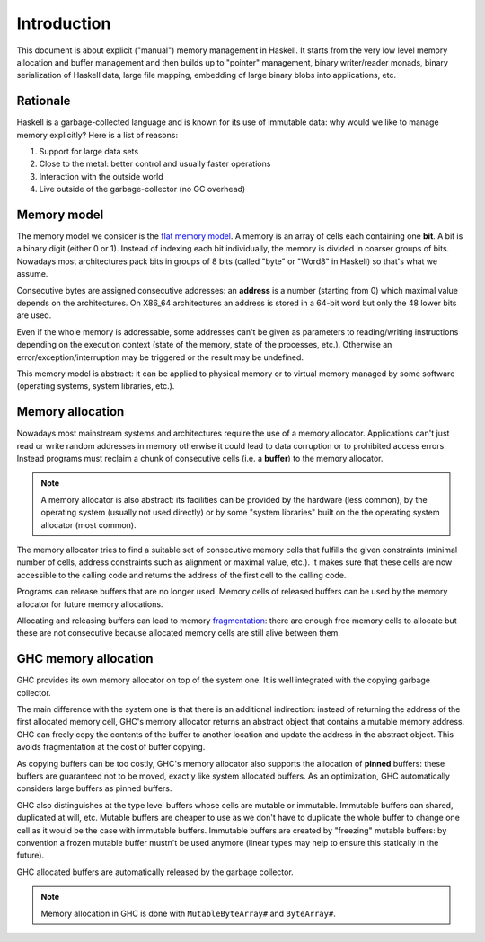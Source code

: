 ==============================================================================
Introduction
==============================================================================

This document is about explicit ("manual") memory management in Haskell. It
starts from the very low level memory allocation and buffer management and then
builds up to "pointer" management, binary writer/reader monads, binary
serialization of Haskell data, large file mapping, embedding of large binary
blobs into applications, etc.


------------------------------------------------------------------------------
Rationale
------------------------------------------------------------------------------

Haskell is a garbage-collected language and is known for its use of immutable data: why would we like to manage memory explicitly? Here is a list of reasons:

1. Support for large data sets
2. Close to the metal: better control and usually faster operations
3. Interaction with the outside world
4. Live outside of the garbage-collector (no GC overhead)

------------------------------------------------------------------------------
Memory model
------------------------------------------------------------------------------

The memory model we consider is the `flat memory model
<https://en.wikipedia.org/wiki/Flat_memory_model>`_. A memory is an array of
cells each containing one **bit**. A bit is a binary digit (either 0 or 1).
Instead of indexing each bit individually, the memory is divided in coarser
groups of bits. Nowadays most architectures pack bits in groups of 8 bits
(called "byte" or "Word8" in Haskell) so that's what we assume.

Consecutive bytes are assigned consecutive addresses: an **address** is a number
(starting from 0) which maximal value depends on the architectures. On X86_64
architectures an address is stored in a 64-bit word but only the 48 lower bits
are used.

Even if the whole memory is addressable, some addresses can't be given as
parameters to reading/writing instructions depending on the execution context
(state of the memory, state of the processes, etc.). Otherwise an
error/exception/interruption may be triggered or the result may be undefined.

This memory model is abstract: it can be applied to physical memory or to
virtual memory managed by some software (operating systems, system libraries,
etc.).

.. _memory_allocation:

------------------------------------------------------------------------------
Memory allocation
------------------------------------------------------------------------------

Nowadays most mainstream systems and architectures require the use of a memory
allocator. Applications can't just read or write random addresses in memory
otherwise it could lead to data corruption or to prohibited access errors.
Instead programs must reclaim a chunk of consecutive cells (i.e. a
**buffer**) to the memory allocator.

.. note::

   A memory allocator is also abstract: its facilities can be provided by the
   hardware (less common), by the operating system (usually not used directly)
   or by some "system libraries" built on the the operating system allocator
   (most common).

The memory allocator tries to find a suitable set of consecutive memory cells
that fulfills the given constraints (minimal number of cells, address constraints
such as alignment or maximal value, etc.). It makes sure that these cells are
now accessible to the calling code and returns the address of the first cell to
the calling code.

Programs can release buffers that are no longer used. Memory cells of released
buffers can be used by the memory allocator for future memory allocations.

Allocating and releasing buffers can lead to memory `fragmentation
<https://en.wikipedia.org/wiki/Fragmentation_(computing)>`_: there are enough
free memory cells to allocate but these are not consecutive because allocated
memory cells are still alive between them.

.. _memory_allocation_ghc:

------------------------------------------------------------------------------
GHC memory allocation
------------------------------------------------------------------------------

GHC provides its own memory allocator on top of the system one. It is well
integrated with the copying garbage collector.

The main difference with the system one is that there is an additional
indirection: instead of returning the address of the first allocated memory
cell, GHC's memory allocator returns an abstract object that contains a mutable
memory address. GHC can freely copy the contents of the buffer to another
location and update the address in the abstract object. This avoids
fragmentation at the cost of buffer copying.

As copying buffers can be too costly, GHC's memory allocator also supports the
allocation of **pinned** buffers: these buffers are guaranteed not to be moved,
exactly like system allocated buffers. As an optimization, GHC automatically
considers large buffers as pinned buffers.

GHC also distinguishes at the type level buffers whose cells are mutable or
immutable. Immutable buffers can shared, duplicated at will, etc. Mutable
buffers are cheaper to use as we don't have to duplicate the whole buffer to
change one cell as it would be the case with immutable buffers. Immutable
buffers are created by "freezing" mutable buffers: by convention a frozen
mutable buffer mustn't be used anymore (linear types may help to ensure this
statically in the future).

GHC allocated buffers are automatically released by the garbage collector.

.. note::

   Memory allocation in GHC is done with ``MutableByteArray#`` and ``ByteArray#``.
